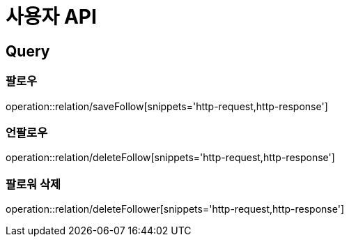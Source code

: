 = 사용자 API
:operation-http-request-title: HTTP 요청
:operation-http-response-title: HTTP 응답

== Query

=== 팔로우

operation::relation/saveFollow[snippets='http-request,http-response']

=== 언팔로우

operation::relation/deleteFollow[snippets='http-request,http-response']

=== 팔로워 삭제

operation::relation/deleteFollower[snippets='http-request,http-response']
